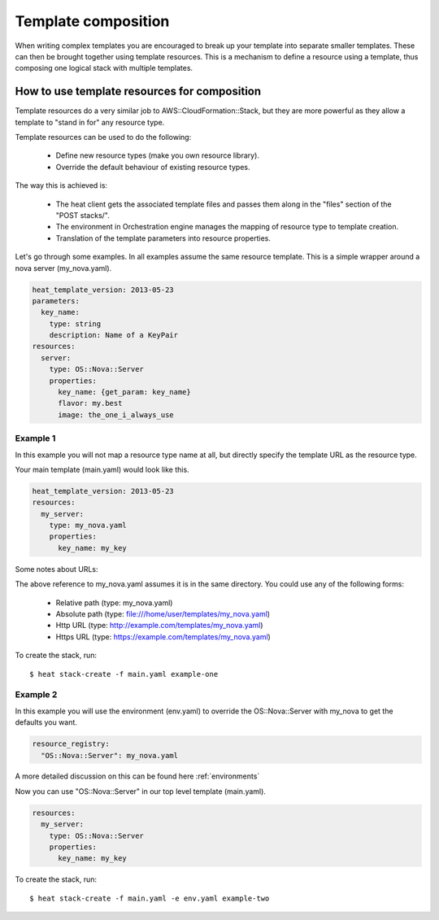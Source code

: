 ..
      Licensed under the Apache License, Version 2.0 (the "License"); you may
      not use this file except in compliance with the License. You may obtain
      a copy of the License at

          http://www.apache.org/licenses/LICENSE-2.0

      Unless required by applicable law or agreed to in writing, software
      distributed under the License is distributed on an "AS IS" BASIS, WITHOUT
      WARRANTIES OR CONDITIONS OF ANY KIND, either express or implied. See the
      License for the specific language governing permissions and limitations
      under the License.

.. _composition:

====================
Template composition
====================

When writing complex templates you are encouraged to break up your
template into separate smaller templates. These can then be brought
together using template resources. This is a mechanism to define a resource
using a template, thus composing one logical stack with multiple templates.


How to use template resources for composition
---------------------------------------------

Template resources do a very similar job to
AWS::CloudFormation::Stack, but they are more powerful as they allow a
template to "stand in for" any resource type.

Template resources can be used to do the following:

 * Define new resource types (make you own resource library).
 * Override the default behaviour of existing resource types.

The way this is achieved is:

 * The heat client gets the associated template files and passes them
   along in the "files" section of the "POST stacks/".
 * The environment in Orchestration engine manages the mapping of resource type
   to template creation.
 * Translation of the template parameters into resource properties.

Let's go through some examples. In all examples assume the
same resource template. This is a simple wrapper around a nova server
(my_nova.yaml).

.. code-block:: yaml

  heat_template_version: 2013-05-23
  parameters:
    key_name:
      type: string
      description: Name of a KeyPair
  resources:
    server:
      type: OS::Nova::Server
      properties:
        key_name: {get_param: key_name}
        flavor: my.best
        image: the_one_i_always_use


Example 1
~~~~~~~~~

In this example you will not map a resource type name at all, but
directly specify the template URL as the resource type.

Your main template (main.yaml) would look like this.

.. code-block:: yaml

  heat_template_version: 2013-05-23
  resources:
    my_server:
      type: my_nova.yaml
      properties:
        key_name: my_key

Some notes about URLs:

The above reference to my_nova.yaml assumes it is in the same directory.
You could use any of the following forms:

 * Relative path (type: my_nova.yaml)
 * Absolute path (type: file:///home/user/templates/my_nova.yaml)
 * Http URL (type: http://example.com/templates/my_nova.yaml)
 * Https URL (type: https://example.com/templates/my_nova.yaml)


To create the stack, run::

  $ heat stack-create -f main.yaml example-one

Example 2
~~~~~~~~~

In this example you will use the environment (env.yaml) to override the
OS::Nova::Server with my_nova to get the defaults you want.

.. code-block:: yaml

  resource_registry:
    "OS::Nova::Server": my_nova.yaml

A more detailed discussion on this can be found here :ref:`environments`

Now you can use "OS::Nova::Server" in our top level template (main.yaml).

.. code-block:: yaml

  resources:
    my_server:
      type: OS::Nova::Server
      properties:
        key_name: my_key

To create the stack, run::

  $ heat stack-create -f main.yaml -e env.yaml example-two
